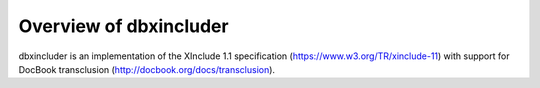 =======================
Overview of dbxincluder
=======================

dbxincluder is an implementation of the XInclude 1.1 specification (https://www.w3.org/TR/xinclude-11)
with support for DocBook transclusion (http://docbook.org/docs/transclusion).
